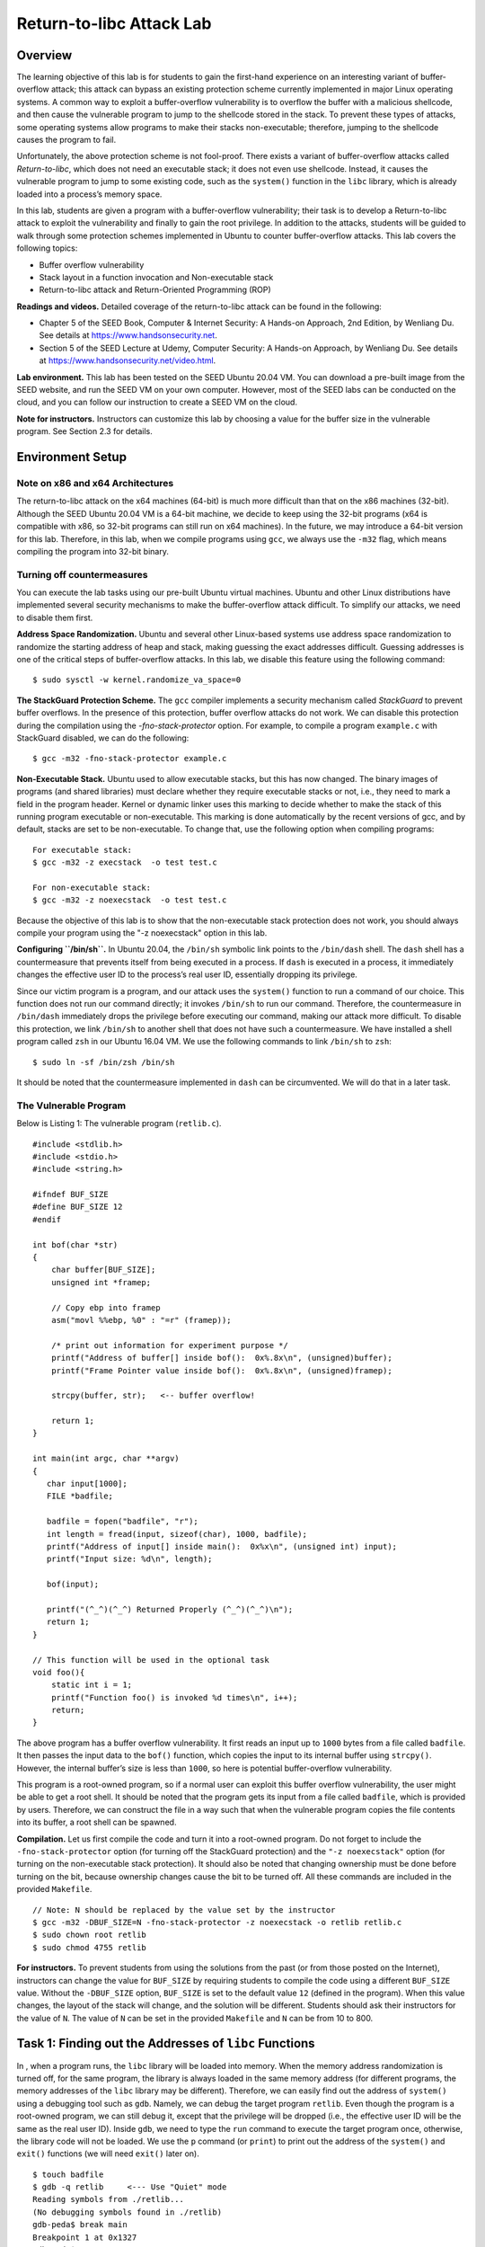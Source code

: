 =========================
Return-to-libc Attack Lab
=========================

Overview
========

The learning objective of this lab is for students to gain the
first-hand experience on an interesting variant of buffer-overflow
attack; this attack can bypass an existing protection scheme currently
implemented in major Linux operating systems. A common way to exploit a
buffer-overflow vulnerability is to overflow the buffer with a malicious
shellcode, and then cause the vulnerable program to jump to the
shellcode stored in the stack. To prevent these types of attacks, some
operating systems allow programs to make their stacks non-executable;
therefore, jumping to the shellcode causes the program to fail.

Unfortunately, the above protection scheme is not fool-proof. There
exists a variant of buffer-overflow attacks called *Return-to-libc*,
which does not need an executable stack; it does not even use shellcode.
Instead, it causes the vulnerable program to jump to some existing code,
such as the ``system()`` function in the ``libc`` library, which is
already loaded into a process’s memory space.

In this lab, students are given a program with a buffer-overflow
vulnerability; their task is to develop a Return-to-libc attack to
exploit the vulnerability and finally to gain the root privilege. In
addition to the attacks, students will be guided to walk through some
protection schemes implemented in Ubuntu to counter buffer-overflow
attacks. This lab covers the following topics:

-  Buffer overflow vulnerability

-  Stack layout in a function invocation and Non-executable stack

-  Return-to-libc attack and Return-Oriented Programming (ROP)

**Readings and videos.** Detailed coverage of the return-to-libc attack can be found in the
following:

-  Chapter 5 of the SEED Book, Computer & Internet Security: A Hands-on Approach, 2nd Edition, by
   Wenliang Du. See details at `<https://www.handsonsecurity.net>`_.

-  Section 5 of the SEED Lecture at Udemy, Computer Security: A Hands-on Approach, by Wenliang
   Du. See details at `<https://www.handsonsecurity.net/video.html>`_.

**Lab environment.** This lab has been tested on the SEED Ubuntu 20.04 VM. You can download a pre-built
image from the SEED website, and run the SEED VM on your own computer. However, most of the SEED
labs can be conducted on the cloud, and you can follow our instruction to create a SEED VM on the cloud.

**Note for instructors.** Instructors can customize this lab by choosing a value for the buffer
size in the vulnerable program. See
Section 2.3 for details.

Environment Setup
=================

Note on x86 and x64 Architectures
---------------------------------

The return-to-libc attack on the x64 machines (64-bit) is much more
difficult than that on the x86 machines (32-bit). Although the SEED
Ubuntu 20.04 VM is a 64-bit machine, we decide to keep using the 32-bit
programs (x64 is compatible with x86, so 32-bit programs can still run
on x64 machines). In the future, we may introduce a 64-bit version for
this lab. Therefore, in this lab, when we compile programs using
``gcc``, we always use the ``-m32`` flag, which means compiling the
program into 32-bit binary.

Turning off countermeasures
---------------------------

You can execute the lab tasks using our pre-built Ubuntu virtual
machines. Ubuntu and other Linux distributions have implemented several
security mechanisms to make the buffer-overflow attack difficult. To
simplify our attacks, we need to disable them first.

**Address Space Randomization.** Ubuntu and several other Linux-based systems use address space
randomization to randomize the starting address of heap and stack,
making guessing the exact addresses difficult. Guessing addresses is one
of the critical steps of buffer-overflow attacks. In this lab, we
disable this feature using the following command:

::

   $ sudo sysctl -w kernel.randomize_va_space=0

**The StackGuard Protection Scheme.** The ``gcc`` compiler implements a security mechanism called *StackGuard*
to prevent buffer overflows. In the presence of this protection, buffer
overflow attacks do not work. We can disable this protection during the
compilation using the *-fno-stack-protector* option. For example, to
compile a program ``example.c`` with StackGuard disabled, we can do the
following:

::

   $ gcc -m32 -fno-stack-protector example.c

**Non-Executable Stack.** Ubuntu used to allow executable stacks, but this has now changed. The
binary images of programs (and shared libraries) must declare whether
they require executable stacks or not, i.e., they need to mark a field
in the program header. Kernel or dynamic linker uses this marking to
decide whether to make the stack of this running program executable or
non-executable. This marking is done automatically by the recent
versions of gcc, and by default, stacks are set to be non-executable. To
change that, use the following option when compiling programs:

::

   For executable stack:
   $ gcc -m32 -z execstack  -o test test.c

   For non-executable stack:
   $ gcc -m32 -z noexecstack  -o test test.c

Because the objective of this lab is to show that the non-executable
stack protection does not work, you should always compile your program
using the "-z noexecstack" option in this lab.

**Configuring ``/bin/sh``.** In Ubuntu 20.04, the ``/bin/sh`` symbolic link points to the
``/bin/dash`` shell. The ``dash`` shell has a countermeasure that
prevents itself from being executed in a process. If ``dash`` is
executed in a process, it immediately changes the effective user ID to
the process’s real user ID, essentially dropping its privilege.

Since our victim program is a program, and our attack uses the
``system()`` function to run a command of our choice. This function does
not run our command directly; it invokes ``/bin/sh`` to run our command.
Therefore, the countermeasure in ``/bin/dash`` immediately drops the
privilege before executing our command, making our attack more
difficult. To disable this protection, we link ``/bin/sh`` to another
shell that does not have such a countermeasure. We have installed a
shell program called ``zsh`` in our Ubuntu 16.04 VM. We use the
following commands to link ``/bin/sh`` to ``zsh``:

::

   $ sudo ln -sf /bin/zsh /bin/sh

It should be noted that the countermeasure implemented in ``dash`` can
be circumvented. We will do that in a later task.

The Vulnerable Program
----------------------
Below is Listing 1: The vulnerable program (``retlib.c``).

::

   #include <stdlib.h>
   #include <stdio.h>
   #include <string.h>

   #ifndef BUF_SIZE
   #define BUF_SIZE 12
   #endif

   int bof(char *str)
   {
       char buffer[BUF_SIZE];
       unsigned int *framep;

       // Copy ebp into framep
       asm("movl %%ebp, %0" : "=r" (framep));      

       /* print out information for experiment purpose */
       printf("Address of buffer[] inside bof():  0x%.8x\n", (unsigned)buffer);
       printf("Frame Pointer value inside bof():  0x%.8x\n", (unsigned)framep);

       strcpy(buffer, str);   <-- buffer overflow!

       return 1;
   }

   int main(int argc, char **argv)
   {
      char input[1000];
      FILE *badfile;

      badfile = fopen("badfile", "r");
      int length = fread(input, sizeof(char), 1000, badfile);
      printf("Address of input[] inside main():  0x%x\n", (unsigned int) input);
      printf("Input size: %d\n", length);

      bof(input);

      printf("(^_^)(^_^) Returned Properly (^_^)(^_^)\n");
      return 1;
   }

   // This function will be used in the optional task
   void foo(){
       static int i = 1;
       printf("Function foo() is invoked %d times\n", i++);
       return;
   }

The above program has a buffer overflow vulnerability. It first reads an
input up to ``1000`` bytes from a file called ``badfile``. It then
passes the input data to the ``bof()`` function, which copies the input
to its internal buffer using ``strcpy()``. However, the internal
buffer’s size is less than ``1000``, so here is potential
buffer-overflow vulnerability.

This program is a root-owned program, so if a normal user can exploit
this buffer overflow vulnerability, the user might be able to get a root
shell. It should be noted that the program gets its input from a file
called ``badfile``, which is provided by users. Therefore, we can
construct the file in a way such that when the vulnerable program copies
the file contents into its buffer, a root shell can be spawned.

**Compilation.** Let us first compile the code and turn it into a root-owned program. Do
not forget to include the ``-fno-stack-protector`` option (for turning
off the StackGuard protection) and the ``"-z noexecstack"`` option (for
turning on the non-executable stack protection). It should also be noted
that changing ownership must be done before turning on the bit, because
ownership changes cause the bit to be turned off. All these commands are
included in the provided ``Makefile``.

::

   // Note: N should be replaced by the value set by the instructor
   $ gcc -m32 -DBUF_SIZE=N -fno-stack-protector -z noexecstack -o retlib retlib.c
   $ sudo chown root retlib           
   $ sudo chmod 4755 retlib           

**For instructors.** To prevent students from using the solutions from the past (or from
those posted on the Internet), instructors can change the value for
``BUF_SIZE`` by requiring students to compile the code using a different
``BUF_SIZE`` value. Without the ``-DBUF_SIZE`` option, ``BUF_SIZE`` is
set to the default value ``12`` (defined in the program). When this
value changes, the layout of the stack will change, and the solution
will be different. Students should ask their instructors for the value
of ``N``. The value of ``N`` can be set in the provided ``Makefile`` and
``N`` can be from 10 to 800.

Task 1: Finding out the Addresses of ``libc`` Functions
=======================================================

In , when a program runs, the ``libc`` library will be loaded into
memory. When the memory address randomization is turned off, for the
same program, the library is always loaded in the same memory address
(for different programs, the memory addresses of the ``libc`` library
may be different). Therefore, we can easily find out the address of
``system()`` using a debugging tool such as ``gdb``. Namely, we can
debug the target program ``retlib``. Even though the program is a
root-owned program, we can still debug it, except that the privilege
will be dropped (i.e., the effective user ID will be the same as the
real user ID). Inside ``gdb``, we need to type the ``run`` command to
execute the target program once, otherwise, the library code will not be
loaded. We use the ``p`` command (or ``print``) to print out the address
of the ``system()`` and ``exit()`` functions (we will need ``exit()``
later on).

::

   $ touch badfile
   $ gdb -q retlib     <--- Use "Quiet" mode
   Reading symbols from ./retlib...
   (No debugging symbols found in ./retlib)
   gdb-peda$ break main
   Breakpoint 1 at 0x1327
   gdb-peda$ run
   ......
   Breakpoint 1, 0x56556327 in main ()
   gdb-peda$ p system
   $1 = {<text variable, no debug info>} 0xf7e12420 <system>
   gdb-peda$ p exit
   $2 = {<text variable, no debug info>} 0xf7e04f80 <exit>
   gdb-peda$ quit

It should be noted that even for the same program, if we change it from
a program to a non-program, the ``libc`` library may not be loaded into
the same location. Therefore, when we debug the program, we need to
debug the target program; otherwise, the address we get may be
incorrect.

**Running ``gdb`` in batch mode.** If you prefer to run ``gdb`` in a batch mode, you can put the ``gdb``
commands in a file, and then ask ``gdb`` to execute the commands from
this file:

::

   $ cat gdb_command.txt
   break main
   run
   p system
   p exit
   quit
   $ gdb -q -batch -x gdb_command.txt ./retlib
   ...
   Breakpoint 1, 0x56556327 in main ()
   $1 = {<text variable, no debug info>} 0xf7e12420 <system>
   $2 = {<text variable, no debug info>} 0xf7e04f80 <exit>

Task 2: Putting the shell string in the memory
==============================================

Our attack strategy is to jump to the ``system()`` function and get it
to execute an arbitrary command. Since we would like to get a shell
prompt, we want the ``system()`` function to execute the ``"/bin/sh"``
program. Therefore, the command string ``"/bin/sh"`` must be put in the
memory first and we have to know its address (this address needs to be
passed to the ``system()`` function). There are many ways to achieve
these goals; we choose a method that uses environment variables.
Students are encouraged to use other approaches.

When we execute a program from a shell prompt, the shell actually spawns
a child process to execute the program, and all the exported shell
variables become the environment variables of the child process. This
creates an easy way for us to put some arbitrary string in the child
process’s memory. Let us define a new shell variable ``MYSHELL``, and
let it contain the string ``"/bin/sh"``. From the following commands, we
can verify that the string gets into the child process, and it is
printed out by the ``env`` command running inside the child process.

::

   $ export MYSHELL=/bin/sh
   $ env | grep MYSHELL
   MYSHELL=/bin/sh

We will use the address of this variable as an argument to system()
call. The location of this variable in the memory can be found out
easily using the following program:

::

   void main(){
      char* shell =  getenv("MYSHELL");
      if (shell) 
         printf("%x\n", (unsigned int)shell);
   }

Compile the code above into a binary called ``prtenv``. If the address
randomization is turned off, you will find out that the same address is
printed out. When you run the vulnerable program ``retlib`` inside the
same terminal, the address of the environment variable will be the same.
You can verify that by putting the code above inside ``retlib.c``.
However, the length of the program name does make a difference. That’s
why we choose 6 characters for the program name ``prtenv`` to match the
length of ``retlib``.

Task 3: Launching the Attack
============================

We are ready to create the content of ``badfile``. Since the content
involves some binary data (e.g., the address of the ``libc`` functions),
we can use Python to do the construction. We provide a skeleton of the
code in the following, with the essential parts left for you to fill
out.

::

   #!/usr/bin/env python3
   import sys

   # Fill content with non-zero values
   content = bytearray(0xaa for i in range(300))

   X = 0
   sh_addr = 0x00000000       # The address of "/bin/sh"
   content[X:X+4] = (sh_addr).to_bytes(4,byteorder='little')

   Y = 0
   system_addr = 0x00000000   # The address of system()
   content[Y:Y+4] = (system_addr).to_bytes(4,byteorder='little')

   Z = 0
   exit_addr = 0x00000000     # The address of exit()
   content[Z:Z+4] = (exit_addr).to_bytes(4,byteorder='little')

   # Save content to a file
   with open("badfile", "wb") as f:
     f.write(content)

You need to figure out the three addresses and the values for ``X``,
``Y``, and ``Z``. If your values are incorrect, your attack might not
work. In your report, you need to describe how you decide the values for
X, Y and Z. Either show us your reasoning or, if you use a
trial-and-error approach, show your trials.

**A note regarding ``gdb``.** If you use ``gdb`` to figure out the values for ``X``, ``Y``, and ``Z``,
it should be noted that the ``gdb`` behavior in Ubuntu 20.04 is slightly
different from that in Ubuntu 16.04. In particular, after we set a break
point at function ``bof``, when ``gdb`` stops inside the ``bof()``
function, it stops before the ``ebp`` register is set to point to the
current stack frame, so if we print out the value of ``ebp`` here, we
will get the caller’s ``ebp`` value, not ``bof``\ ’s ``ebp``. We need to
type ``next`` to execute a few instructions and stop after the ``ebp``
register is modified to point to the stack frame of the ``bof()``
function. The SEED book (2nd edition) is based on Ubuntu 16.04, so it
does not have this ``next`` step.

Attack variation 1:
-------------------

Is the ``exit()`` function really necessary? Please try your attack
without including the address of this function in ``badfile``. Run your
attack again, report and explain your observations.

Attack variation 2:
-------------------

After your attack is successful, change the file name of ``retlib`` to a
different name, making sure that the length of the new file name is
different. For example, you can change it to ``newretlib``. Repeat the
attack (without changing the content of badfile). Will your attack
succeed or not? If it does not succeed, explain why.

Task 4: Defeat Shell’s countermeasure
=====================================

The purpose of this task is to launch the return-to-libc attack after
the shell’s countermeasure is enabled. Before doing Tasks 1 to 3, we
relinked ``/bin/sh`` to ``/bin/zsh``, instead of to ``/bin/dash`` (the
original setting). This is because some shell programs, such as ``dash``
and ``bash``, have a countermeasure that automatically drops privileges
when they are executed in a process. In this task, we would like to
defeat such a countermeasure, i.e., we would like to get a root shell
even though the ``/bin/sh`` still points to ``/bin/dash``. Let us first
change the symbolic link back:

::

   $ sudo ln -sf /bin/dash /bin/sh

Although ``dash`` and ``bash`` both drop the privilege, they will not do
that if they are invoked with the ``-p`` option. When we return to the
``system`` function, this function invokes ``/bin/sh``, but it does not
use the ``-p`` option. Therefore, the privilege of the target program
will be dropped. If there is a function that allows us to directly
execute ``"/bin/bash -p"``, without going through the ``system``
function, we can still get the root privilege.

There are actually many libc functions that can do that, such as the
``exec()`` family of functions, including ``execl()``, ``execle()``,
``execv()``, etc. Let’s take a look at the ``execv()`` function.

::

   int execv(const char *pathname, char *const argv[]);

This function takes two arguments, one is the address to the command,
the second is the address to the argument array for the command. For
example, if we want to invoke ``"/bin/bash -p"`` using ``execv``, we
need to set up the following:

::

   pathname = address of "/bin/bash" 
   argv[0]  = address of "/bin/bash"
   argv[1]  = address of "-p"
   argv[2]  = NULL (i.e., 4 bytes of zero).

From the previous tasks, we can easily get the address of the two
involved strings. Therefore, if we can construct the ``argv[]`` array on
the stack, get its address, we will have everything that we need to
conduct the return-to-libc attack. This time, we will return to the
``execv()`` function.

There is one catch here. The value of ``argv[2]`` must be zero (an
integer zero, four bytes). If we put four zeros in our input,
``strcpy()`` will terminate at the first zero; whatever is after that
will not be copied into the ``bof()`` function’s buffer. This seems to
be a problem, but keep in mind, everything in your input is already on
the stack; they are in the ``main()`` function’s buffer. It is not hard
to get the address of this buffer. To simplify the task, we already let
the vulnerable program print out that address for you.

Just like in Task 3, you need to construct your input, so when the
``bof()`` function returns, it returns to ``execv()``, which fetches
from the stack the address of the ``"/bin/bash"`` string and the address
of the ``argv[]`` array. You need to prepare everything on the stack, so
when ``execv()`` gets executed, it can execute ``"/bin/bash -p"`` and
give you the root shell. In your report, please describe how you
construct your input.

Task 5 (Optional): Return-Oriented Programming
==============================================

There are many ways to solve the problem in Task 4. Another way is to
invoke ``setuid(0)`` before invoking ``system()``. The ``setuid(0)``
call sets both real user ID and effective user ID to 0, turning the
process into a non-one (it still has the root privilege). This approach
requires us to chain two functions together. The approach was
generalized to chaining multiple functions together, and was further
generalized to chain multiple pieces of code together. This led to the
Return-Oriented Programming (ROP).

Using ROP to solve the problem in Task 4 is quite sophisticated, and it
is beyond the scope of this lab. However, we do want to give students a
taste of ROP, asking them to work on a special case of ROP. In the
``retlib.c`` program, there is a function called ``foo()``, which is
never called in the program. That function is intended for this task.
Your job is to exploit the buffer-overflow problem in the program, so
when the program returns from the ``bof()`` function, it invokes
``foo()`` 10 times, before giving you the root shell. In your lab
report, you need to describe how your input is constructed. Here is what
the results will look like.

::

   $ ./retlib
   ...
   Function foo() is invoked 1 times
   Function foo() is invoked 2 times
   Function foo() is invoked 3 times
   Function foo() is invoked 4 times
   Function foo() is invoked 5 times
   Function foo() is invoked 6 times
   Function foo() is invoked 7 times
   Function foo() is invoked 8 times
   Function foo() is invoked 9 times
   Function foo() is invoked 10 times
   bash-5.0#   <-- Got root shell!

**Guidelines.** Let’s review what we did in Task 3. We constructed the data on the
stack, such that when the program returns from ``bof()``, it jumps to
the ``system()`` function, and when ``system()`` returns, the program
jumps to the ``exit()`` function. We will use a similar strategy here.
Instead of jumping to ``system()`` and ``exit()``, we will construct the
data on the stack, such that when the program returns from ``bof``, it
returns to ``foo``; when ``foo`` returns, it returns to another ``foo``.
This is repeated for 10 times. When the 10th ``foo`` returns, it returns
to the ``execv()`` function to give us the root shell.

**Further readings.** What we did in this task is just a special case of ROP. You may have
noticed that the ``foo()`` function does not take any argument. If it
does, invoking it 10 times will become signficantly more complicated. A
generic ROP technique allows you to invoke any number of functions in a
sequence, allowing each function to have multiple arguments. The SEED
book (2nd edition) provides detailed instructions on how to use the
generic ROP technique to solve the problem in Task 4. It involves
calling ``sprintf()`` four times, followed by an invocation of
``setuid(0)``, before invoking ``system("/bin/sh")`` to give us the root
shell. The method is quite complicated and takes 15 pages to explain in
the SEED book.

Guidelines: Understanding the Function Call Mechanism
=====================================================

Understanding the stack layout
------------------------------

To know how to conduct Return-to-libc attacks, we need to understand how
stacks work. We use a small C program to understand the effects of a
function invocation on the stack. More detailed explanation can be found
in the SEED book and SEED lecture.

::

   /* foobar.c */
   #include<stdio.h>
   void foo(int x)
   {
     printf("Hello world: %d\n", x);
   }

   int main()
   {
     foo(1);
     return 0;
   }

We can use "gcc -m32 -S foobar.c" to compile this program to the
assembly code. The resulting file foobar.s will look like the following:

::

       ......
     8 foo:
     9         pushl   %ebp
    10         movl    %esp, %ebp
    11         subl    $8, %esp
    12         movl    8(%ebp), %eax   
    13         movl    %eax, 4(%esp)
    14         movl    $.LC0, (%esp)  : string "Hello world: %d\n"
    15         call    printf
    16         leave
    17         ret
       ......
    21 main:
    22         leal    4(%esp), %ecx
    23         andl    $-16, %esp
    24         pushl   -4(%ecx)
    25         pushl   %ebp
    26         movl    %esp, %ebp
    27         pushl   %ecx
    28         subl    $4, %esp
    29         movl    $1, (%esp)
    30         call    foo
    31         movl    $0, %eax
    32         addl    $4, %esp
    33         popl    %ecx
    34         popl    %ebp
    35         leal    -4(%ecx), %esp
    36         ret

Calling and entering foo()
--------------------------

Let us concentrate on the stack while calling foo(). We can ignore the
stack before that. Please note that line numbers instead of instruction
addresses are used in this explanation.

.. figure:: media/software_img1.png
   :alt: center
   :figclass: align-center

   Figure 1: Entering and Leaving ``foo()``

-  **Line 28-29:**: These two statements push the value :math:`1`, i.e.
   the argument to the foo(), into the stack. This operation increments
   %esp by four. The stack after these two statements is depicted in
   Figure 1(a).

-  **Line 30: ``call foo``**: The statement pushes the address of the
   next instruction that immediately follows the call statement into the
   stack (i.e the return address), and then jumps to the code of foo().
   The current stack is depicted in
   Figure 1(b).

-  **Line 9-10**: The first line of the function foo() pushes %ebp into
   the stack, to save the previous frame pointer. The second line lets
   %ebp point to the current frame. The current stack is depicted in
   Figure 1(c).

-  **Line 11: ``subl $8, %esp``**: The stack pointer is modified to
   allocate space (8 bytes) for local variables and the two arguments
   passed to printf. Since there is no local variable in function foo,
   the 8 bytes are for arguments only. See
   Figure 1(d).

Leaving foo()
-------------

Now the control has passed to the function foo(). Let us see what
happens to the stack when the function returns.

-  **Line 16: ``leave``**: This instruction implicitly performs two
   instructions (it was a macro in earlier x86 releases, but was made
   into an instruction later):

   ::

          mov  %ebp, %esp
          pop  %ebp

   The first statement releases the stack space allocated for the
   function; the second statement recovers the previous frame pointer.
   The current stack is depicted in
   Figure 1(e).

-  **Line 17: ``ret``**: This instruction simply pops the return address
   out of the stack, and then jump to the return address. The current
   stack is depicted in
   Figure 1(f).

-  **Line 32: ``addl $4, %esp``**: Further restore the stack by
   releasing more memories allocated for foo. As you can see that the
   stack is now in exactly the same state as it was before entering the
   function foo (i.e., before line 28).

Submission
==========
You need to submit a detailed lab report, with screenshots, to describe what you have done and what you
have observed. You also need to provide explanation to the observations that are interesting or surprising.
Please also list the important code snippets followed by explanation. Simply attaching code without any
explanation will not receive credits